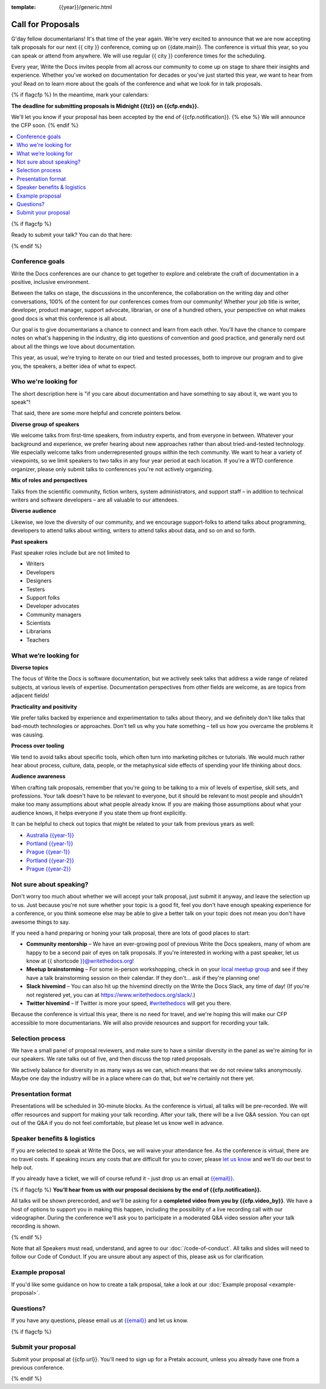 :template: {{year}}/generic.html

Call for Proposals
==================

G'day fellow documentarians! It's that time of the year again.
We’re very excited to announce that we are now accepting talk proposals for our next {{ city }} conference, coming up on {{date.main}}. The conference is virtual this year, so you can speak or attend from anywhere. We will use regular {{ city }} conference times for the scheduling.

Every year, Write the Docs invites people from all across our community to come up on stage to share their insights and experience. Whether you've worked on documentation for decades or you've just started this year, we want to hear from you!
Read on to learn more about the goals of the conference and what we look for in talk proposals.

{% if flagcfp %}
In the meantime, mark your calendars:

**The deadline for submitting proposals is Midnight {{tz}} on {{cfp.ends}}.**

We'll let you know if your proposal has been accepted by the end of {{cfp.notification}}.
{% else %}
We will announce the CFP soon.
{% endif %}

.. contents::
    :local:
    :depth: 1
    :backlinks: none

{% if flagcfp %}

Ready to submit your talk?
You can do that here:

.. raw:: html

    <div class="announcement" style="background-color:white;">
        <div class="uk-container">
        <a style="border-bottom: none; font-size: .875rem;" class="uk-button uk-button-announcement uk-text-center" href="{{ cfp.url }}">Submit your proposal</a>
        </div>
    </div>

{% endif %}

Conference goals
----------------

Write the Docs conferences are our chance to get together to explore and celebrate the craft of documentation in a positive, inclusive environment.

Between the talks on stage, the discussions in the unconference, the collaboration on the writing day and other conversations, 100% of the content for our conferences comes from our community! Whether your job title is writer, developer, product manager, support advocate, librarian, or one of a hundred others, your perspective on what makes good docs is what this conference is all about.

Our goal is to give documentarians a chance to connect and learn from each other. You'll have the chance to compare notes on what's happening in the industry, dig into questions of convention and good practice, and generally nerd out about all the things we love about documentation.

This year, as usual, we're trying to iterate on our tried and tested processes, both to improve our program and to give you, the speakers, a better idea of what to expect.

Who we're looking for
---------------------

The short description here is "if you care about documentation and have something to say about it, we want you to speak"!

That said, there are some more helpful and concrete pointers below.

**Diverse group of speakers**

We welcome talks from first-time speakers, from industry experts, and from everyone in between.
Whatever your background and experience, we prefer hearing about new approaches rather than about tried-and-tested technology.
We especially welcome talks from underrepresented groups within the tech community.
We want to hear a variety of viewpoints, so we limit speakers to two talks in any four year period at each location.
If you're a WTD conference organizer, please only submit talks to conferences you're not actively organizing.

**Mix of roles and perspectives**

Talks from the scientific community, fiction writers, system administrators, and support staff – in addition to technical writers and software developers – are all valuable to our attendees.

**Diverse audience**

Likewise, we love the diversity of our community, and we encourage support-folks to attend talks about programming, developers to attend talks about writing, writers to attend talks about data, and so on and so forth.

**Past speakers**

Past speaker roles include but are not limited to

* Writers
* Developers
* Designers
* Testers
* Support folks
* Developer advocates
* Community managers
* Scientists
* Librarians
* Teachers

What we’re looking for
----------------------

**Diverse topics**

The focus of Write the Docs is software documentation, but we actively seek talks that address a wide range of related subjects, at various levels of expertise.
Documentation perspectives from other fields are welcome, as are topics from adjacent fields!

**Practicality and positivity**

We prefer talks backed by experience and experimentation to talks about theory, and we definitely don't like talks that bad-mouth technologies or approaches.
Don't tell us why you hate something – tell us how you overcame the problems it was causing.

**Process over tooling**

We tend to avoid talks about specific tools, which often turn into marketing pitches or tutorials.
We would much rather hear about process, culture, data, people, or the metaphysical side effects of spending your life thinking about docs.

**Audience awareness**

When crafting talk proposals, remember that you're going to be talking to a mix of levels of expertise, skill sets, and professions.
Your talk doesn't have to be relevant to everyone, but it should be relevant to most people and shouldn't make too many assumptions about what people already know.
If you are making those assumptions about what your audience knows, it helps everyone if you state them up front explicitly.

It can be  helpful to check out topics that might be related to your talk from previous years as well:

* `Australia {{year-1}} <https://www.writethedocs.org/conf/australia/{{year-1}}/speakers/>`_
* `Portland {{year-1}} <https://www.writethedocs.org/conf/portland/{{year-1}}/speakers/>`_
* `Prague {{year-1}} <https://www.writethedocs.org/conf/prague/{{year-1}}/speakers/>`_
* `Portland {{year-2}} <https://www.writethedocs.org/conf/portland/{{year-2}}/speakers/>`_
* `Prague {{year-2}} <https://www.writethedocs.org/conf/prague/{{year-2}}/speakers/>`_

Not sure about speaking?
------------------------

Don't worry too much about whether we will accept your talk proposal, just submit it anyway, and leave the selection up to us. Just because you're not sure whether your topic is a good fit, feel you don't have enough speaking experience for a conference, or you think someone else may be able to give a better talk on your topic does not mean you don't have awesome things to say.

If you need a hand preparing or honing your talk proposal, there are lots of good places to start:

* **Community mentorship** – We have an ever-growing pool of previous Write the Docs speakers, many of whom are happy to be a second pair of eyes on talk proposals. If you're interested in working with a past speaker, let us know at {{ shortcode }}@writethedocs.org!
* **Meetup brainstorming** – For some in-person workshopping, check in on your `local meetup group <https://www.writethedocs.org/meetups/>`_ and see if they have a talk brainstorming session on their calendar. If they don't... ask if they're planning one!
* **Slack hivemind** – You can also hit up the hivemind directly on the Write the Docs Slack, any time of day! (If you're not registered yet, you can at `https://www.writethedocs.org/slack/ <https://www.writethedocs.org/slack/>`_.)
* **Twitter hivemind** – If Twitter is more your speed, `#writethedocs <https://twitter.com/hashtag/writethedocs>`__ will get you there.

Because the conference is virtual this year, there is no need for travel, and we're hoping this will make our CFP accessible to more documentarians. We will also provide resources and support for recording your talk.

Selection process
------------------

We have a small panel of proposal reviewers, and make sure to have a similar diversity in the panel as we're aiming for in our speakers.
We rate talks out of five, and then discuss the top rated proposals.

We actively balance for diversity in as many ways as we can, which means that we do not review talks anonymously. Maybe one day the industry will be in a place where can do that, but we're certainly not there yet.

Presentation format
-------------------

Presentations will be scheduled in 30-minute blocks. As the conference is virtual, all talks will be pre-recorded. We will offer resources and support for making your talk recording. After your talk, there will be a live Q&A session. You can opt out of the Q&A if you do not feel comfortable, but please let us know well in advance.

Speaker benefits & logistics
----------------------------

If you are selected to speak at Write the Docs, we will waive your attendance fee. As the conference is virtual, there are no travel costs.
If speaking incurs any costs that are difficult for you to cover, please `let us know <mailto:{{email}}>`_ and we'll do our best to help out.

If you already have a ticket, we will of course refund it - just drop us an email at `{{email}} <mailto:{{email}}>`_.

{% if flagcfp %}
**You’ll hear from us with our proposal decisions by the end of {{cfp.notification}}.**

All talks will be shown prerecorded, and we'll be asking for a **completed video from you by {{cfp.video_by}}**. We have a host of options to support you in making this happen, including the possibility of a live recording call with our videographer. During the conference we'll ask you to participate in a moderated Q&A video session after your talk recording is shown.

{% endif %}

Note that all Speakers must read, understand, and agree to our :doc:`/code-of-conduct`. All talks and slides will need to follow our Code of Conduct. If you are unsure about any aspect of this, please ask us for clarification.

Example proposal
----------------

If you'd like some guidance on how to create a talk proposal, take a look at our :doc:`Example proposal <example-proposal>`.

Questions?
----------

If you have any questions, please email us at `{{email}} <mailto:{{email}}>`_ and let us know.

{% if flagcfp %}

Submit your proposal
--------------------------

Submit your proposal at {{cfp.url}}. You'll need to sign up for a Pretalx account, unless you already have one from a previous conference.

.. raw:: html

    <div class="announcement" style="background-color:white;">
        <div class="uk-container">
        <a style="border-bottom: none; font-size: .875rem;" class="uk-button uk-button-announcement uk-text-center" href="{{ cfp.url }}">Submit your proposal</a>
        </div>
    </div>

{% endif %}
